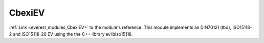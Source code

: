 .. _everest_modules_handwritten_CbexiEV:

..  This file is a placeholder for an optional single file
    handwritten documentation for the CbexiEV module.
    Please decide whether you want to use this single file,
    or a set of files in the doc/ directory.
    In the latter case, you can delete this file.
    In the former case, you can delete the doc/ directory.
    
..  This handwritten documentation is optional. In case
    you do not want to write it, you can delete this file
    and the doc/ directory.

..  The documentation can be written in reStructuredText,
    and will be converted to HTML and PDF by Sphinx.

*******************************************
CbexiEV
*******************************************

:ref:`Link <everest_modules_CbexiEV>` to the module's reference.
This module implements an DIN70121 (tbd), ISO15118-2 and ISO15118-20 EV using the the C++ library evlibiso15118.

